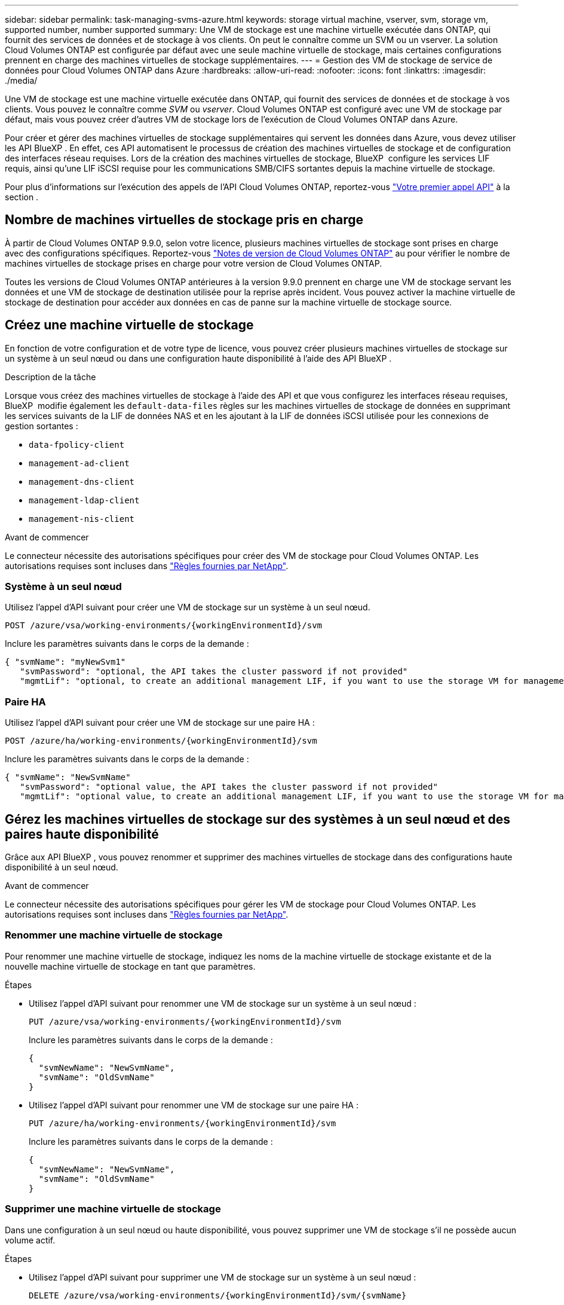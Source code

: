 ---
sidebar: sidebar 
permalink: task-managing-svms-azure.html 
keywords: storage virtual machine, vserver, svm, storage vm, supported number, number supported 
summary: Une VM de stockage est une machine virtuelle exécutée dans ONTAP, qui fournit des services de données et de stockage à vos clients. On peut le connaître comme un SVM ou un vserver. La solution Cloud Volumes ONTAP est configurée par défaut avec une seule machine virtuelle de stockage, mais certaines configurations prennent en charge des machines virtuelles de stockage supplémentaires. 
---
= Gestion des VM de stockage de service de données pour Cloud Volumes ONTAP dans Azure
:hardbreaks:
:allow-uri-read: 
:nofooter: 
:icons: font
:linkattrs: 
:imagesdir: ./media/


[role="lead"]
Une VM de stockage est une machine virtuelle exécutée dans ONTAP, qui fournit des services de données et de stockage à vos clients. Vous pouvez le connaître comme _SVM_ ou _vserver_. Cloud Volumes ONTAP est configuré avec une VM de stockage par défaut, mais vous pouvez créer d'autres VM de stockage lors de l'exécution de Cloud Volumes ONTAP dans Azure.

Pour créer et gérer des machines virtuelles de stockage supplémentaires qui servent les données dans Azure, vous devez utiliser les API BlueXP . En effet, ces API automatisent le processus de création des machines virtuelles de stockage et de configuration des interfaces réseau requises. Lors de la création des machines virtuelles de stockage, BlueXP  configure les services LIF requis, ainsi qu'une LIF iSCSI requise pour les communications SMB/CIFS sortantes depuis la machine virtuelle de stockage.

Pour plus d'informations sur l'exécution des appels de l'API Cloud Volumes ONTAP, reportez-vous https://docs.netapp.com/us-en/bluexp-automation/cm/your_api_call.html#step-1-select-the-identifie["Votre premier appel API"^] à la section .



== Nombre de machines virtuelles de stockage pris en charge

À partir de Cloud Volumes ONTAP 9.9.0, selon votre licence, plusieurs machines virtuelles de stockage sont prises en charge avec des configurations spécifiques. Reportez-vous https://docs.netapp.com/us-en/cloud-volumes-ontap-relnotes/reference-limits-azure.html["Notes de version de Cloud Volumes ONTAP"^] au pour vérifier le nombre de machines virtuelles de stockage prises en charge pour votre version de Cloud Volumes ONTAP.

Toutes les versions de Cloud Volumes ONTAP antérieures à la version 9.9.0 prennent en charge une VM de stockage servant les données et une VM de stockage de destination utilisée pour la reprise après incident. Vous pouvez activer la machine virtuelle de stockage de destination pour accéder aux données en cas de panne sur la machine virtuelle de stockage source.



== Créez une machine virtuelle de stockage

En fonction de votre configuration et de votre type de licence, vous pouvez créer plusieurs machines virtuelles de stockage sur un système à un seul nœud ou dans une configuration haute disponibilité à l'aide des API BlueXP .

.Description de la tâche
Lorsque vous créez des machines virtuelles de stockage à l'aide des API et que vous configurez les interfaces réseau requises, BlueXP  modifie également les `default-data-files` règles sur les machines virtuelles de stockage de données en supprimant les services suivants de la LIF de données NAS et en les ajoutant à la LIF de données iSCSI utilisée pour les connexions de gestion sortantes :

* `data-fpolicy-client`
* `management-ad-client`
* `management-dns-client`
* `management-ldap-client`
* `management-nis-client`


.Avant de commencer
Le connecteur nécessite des autorisations spécifiques pour créer des VM de stockage pour Cloud Volumes ONTAP. Les autorisations requises sont incluses dans https://docs.netapp.com/us-en/bluexp-setup-admin/reference-permissions-azure.html["Règles fournies par NetApp"^].



=== Système à un seul nœud

Utilisez l'appel d'API suivant pour créer une VM de stockage sur un système à un seul nœud.

`POST /azure/vsa/working-environments/{workingEnvironmentId}/svm`

Inclure les paramètres suivants dans le corps de la demande :

[source, json]
----
{ "svmName": "myNewSvm1"
   "svmPassword": "optional, the API takes the cluster password if not provided"
   "mgmtLif": "optional, to create an additional management LIF, if you want to use the storage VM for management purposes"}
----


=== Paire HA

Utilisez l'appel d'API suivant pour créer une VM de stockage sur une paire HA :

`POST /azure/ha/working-environments/{workingEnvironmentId}/svm`

Inclure les paramètres suivants dans le corps de la demande :

[source, json]
----
{ "svmName": "NewSvmName"
   "svmPassword": "optional value, the API takes the cluster password if not provided"
   "mgmtLif": "optional value, to create an additional management LIF, if you want to use the storage VM for management purposes"}
----


== Gérez les machines virtuelles de stockage sur des systèmes à un seul nœud et des paires haute disponibilité

Grâce aux API BlueXP , vous pouvez renommer et supprimer des machines virtuelles de stockage dans des configurations haute disponibilité à un seul nœud.

.Avant de commencer
Le connecteur nécessite des autorisations spécifiques pour gérer les VM de stockage pour Cloud Volumes ONTAP. Les autorisations requises sont incluses dans https://docs.netapp.com/us-en/bluexp-setup-admin/reference-permissions-azure.html["Règles fournies par NetApp"^].



=== Renommer une machine virtuelle de stockage

Pour renommer une machine virtuelle de stockage, indiquez les noms de la machine virtuelle de stockage existante et de la nouvelle machine virtuelle de stockage en tant que paramètres.

.Étapes
* Utilisez l'appel d'API suivant pour renommer une VM de stockage sur un système à un seul nœud :
+
`PUT /azure/vsa/working-environments/{workingEnvironmentId}/svm`

+
Inclure les paramètres suivants dans le corps de la demande :

+
[source, json]
----
{
  "svmNewName": "NewSvmName",
  "svmName": "OldSvmName"
}
----
* Utilisez l'appel d'API suivant pour renommer une VM de stockage sur une paire HA :
+
`PUT /azure/ha/working-environments/{workingEnvironmentId}/svm`

+
Inclure les paramètres suivants dans le corps de la demande :

+
[source, json]
----
{
  "svmNewName": "NewSvmName",
  "svmName": "OldSvmName"
}
----




=== Supprimer une machine virtuelle de stockage

Dans une configuration à un seul nœud ou haute disponibilité, vous pouvez supprimer une VM de stockage s'il ne possède aucun volume actif.

.Étapes
* Utilisez l'appel d'API suivant pour supprimer une VM de stockage sur un système à un seul nœud :
+
`DELETE /azure/vsa/working-environments/{workingEnvironmentId}/svm/{svmName}`

* Utilisez l'appel d'API suivant pour supprimer une VM de stockage sur une paire HA :
+
`DELETE /azure/ha/working-environments/{workingEnvironmentId}/svm/{svmName}`



.Informations associées
* https://docs.netapp.com/us-en/bluexp-automation/cm/prepare.html["Préparez-vous à utiliser l'API"^]
* https://docs.netapp.com/us-en/bluexp-automation/cm/workflow_processes.html#organization-of-cloud-volumes-ontap-workflows["Workflows Cloud Volumes ONTAP"^]
* https://docs.netapp.com/us-en/bluexp-automation/platform/get_identifiers.html#get-the-connector-identifier["Obtenir les identifiants requis"^]
* https://docs.netapp.com/us-en/bluexp-automation/platform/use_rest_apis.html["Utiliser les API REST BlueXP"^]

